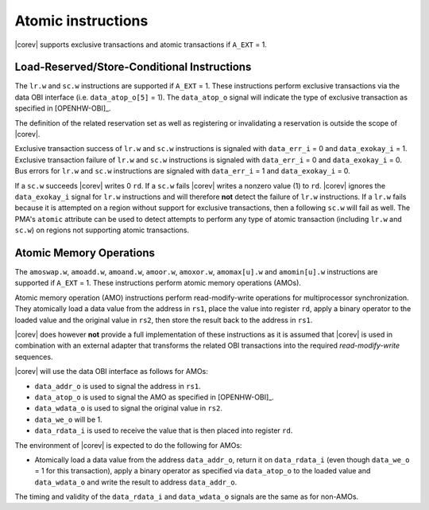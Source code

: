 .. _atomics:

Atomic instructions
===================

|corev| supports exclusive transactions and atomic transactions if ``A_EXT`` = 1.

Load-Reserved/Store-Conditional Instructions
--------------------------------------------

The ``lr.w`` and ``sc.w`` instructions are supported if ``A_EXT`` = 1. These instructions perform exclusive transactions via the
data OBI interface (i.e. ``data_atop_o[5]`` = 1). The ``data_atop_o`` signal will indicate the type of exclusive transaction
as specified in [OPENHW-OBI]_.

The definition of the related reservation set as well as registering or invalidating a reservation is outside the scope of |corev|.

Exclusive transaction success of ``lr.w`` and ``sc.w`` instructions is signaled with ``data_err_i`` = 0 and ``data_exokay_i`` = 1.
Exclusive transaction failure of ``lr.w`` and ``sc.w`` instructions is signaled with ``data_err_i`` = 0 and ``data_exokay_i`` = 0.
Bus errors for ``lr.w`` and ``sc.w`` instructions are signaled with ``data_err_i`` = 1 and ``data_exokay_i`` = 0.

If a ``sc.w`` succeeds |corev| writes 0 ``rd``. If a ``sc.w`` fails |corev|  writes a nonzero value (1) to ``rd``. |corev| ignores the ``data_exokay_i``
signal for ``lr.w`` instructions and will therefore **not** detect the failure of ``lr.w`` instructions. If a ``lr.w`` fails because it is attempted on
a region without support for exclusive transactions, then a following ``sc.w`` will fail as well. The PMA's ``atomic`` attribute can be used to detect attempts
to perform any type of atomic transaction (including ``lr.w`` and ``sc.w``) on regions not supporting atomic transactions.

Atomic Memory Operations
------------------------

The ``amoswap.w``, ``amoadd.w``, ``amoand.w``, ``amoor.w``, ``amoxor.w``, ``amomax[u].w`` and ``amomin[u].w`` instructions are supported if ``A_EXT`` = 1. These instructions
perform atomic memory operations (AMOs).

Atomic memory operation (AMO) instructions perform read-modify-write operations for multiprocessor
synchronization. They atomically load a data value from the address in ``rs1``, place the value into register ``rd``,
apply a binary operator to the loaded value and the original value in ``rs2``, then store the result back
to the address in ``rs1``.

|corev| does however **not** provide a full implementation of these instructions as it is assumed
that |corev| is used in combination with an external adapter that transforms the related OBI transactions into the required *read-modify-write* sequences.

|corev| will use the data OBI interface as follows for AMOs:

* ``data_addr_o`` is used to signal the address in ``rs1``.
* ``data_atop_o`` is used to signal the AMO as specified in [OPENHW-OBI]_.
* ``data_wdata_o`` is used to signal the original value in ``rs2``.
* ``data_we_o`` will be 1.
* ``data_rdata_i`` is used to receive the value that is then placed into register ``rd``.

The environment of |corev| is expected to do the following for AMOs:

* Atomically load a data value from the address ``data_addr_o``, return it on ``data_rdata_i`` (even though ``data_we_o`` = 1 for this transaction),
  apply a binary operator as specified via ``data_atop_o`` to the loaded value and ``data_wdata_o``
  and write the result to address ``data_addr_o``.

The timing and validity of the ``data_rdata_i`` and ``data_wdata_o`` signals are the same as for non-AMOs.
